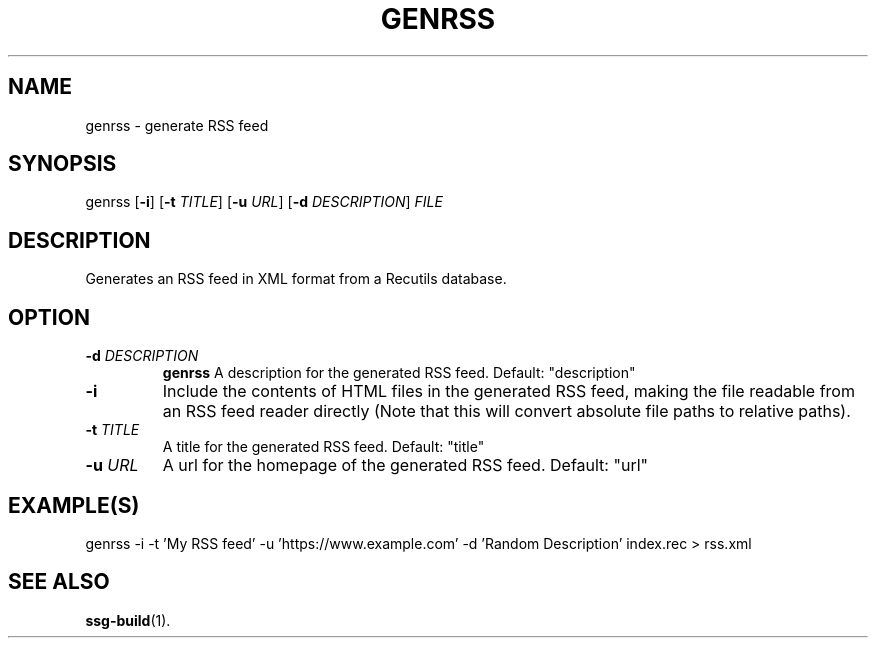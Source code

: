 .TH GENRSS 1 2021-07-05
.SH NAME
genrss \- generate RSS feed
.SH SYNOPSIS
genrss [\fB\-i\fR]
[\fB\-t\fR \fITITLE\fR]
[\fB\-u\fR \fIURL\fR]
[\fB\-d\fR \fIDESCRIPTION\fR]
\fIFILE\fR
.SH DESCRIPTION
Generates an RSS feed in XML format from a Recutils database.

.SH OPTION

.TP
.BI "\-d" " \fIDESCRIPTION\fR"
\fBgenrss\fR A description for the generated RSS feed. Default: "description"

.TP
.BI "\-i"
Include the contents of HTML files in the generated RSS feed, making the file
readable from an RSS feed reader directly (Note that this will convert absolute
file paths to relative paths).

.TP
.BI "\-t" " \fITITLE\fR"
A title for the generated RSS feed. Default: "title"

.TP
.BI "\-u" " \fIURL\fR"
A url for the homepage of the generated RSS feed. Default: "url"

.SH EXAMPLE(S)
.EX
genrss -i -t 'My RSS feed' -u 'https://www.example.com' -d 'Random Description' index.rec > rss.xml
.EE

.SH SEE ALSO
\fBssg-build\fR(1).
